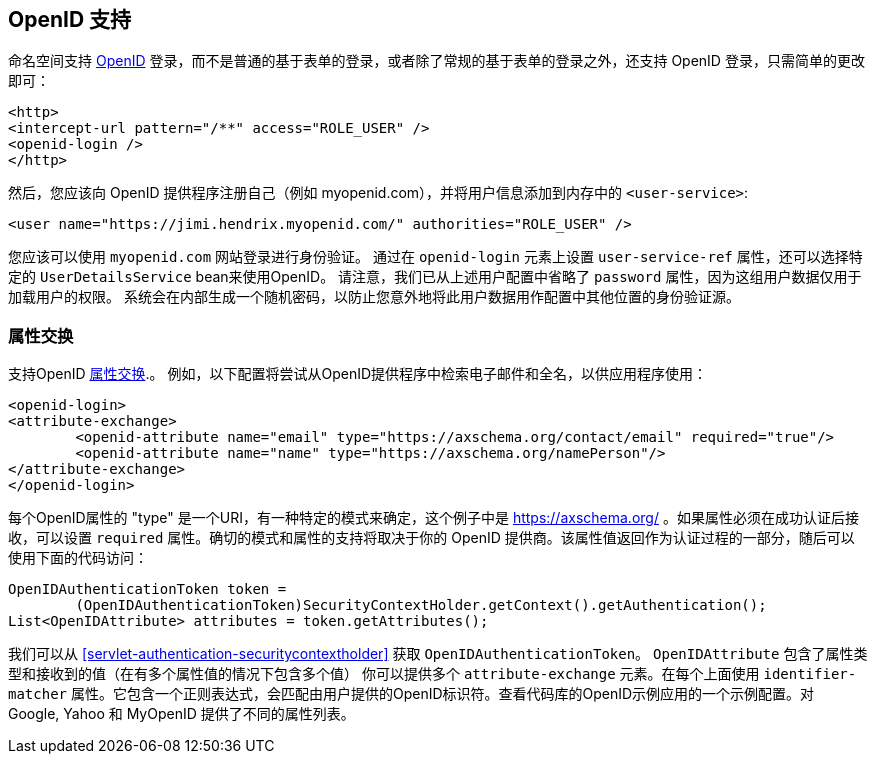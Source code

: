 [[servlet-openid]]
== OpenID 支持
命名空间支持 https://openid.net/[OpenID]  登录，而不是普通的基于表单的登录，或者除了常规的基于表单的登录之外，还支持 OpenID 登录，只需简单的更改即可：

[source,xml]
----
<http>
<intercept-url pattern="/**" access="ROLE_USER" />
<openid-login />
</http>
----

然后，您应该向 OpenID 提供程序注册自己（例如 myopenid.com），并将用户信息添加到内存中的 `<user-service>`:

[source,xml]
----
<user name="https://jimi.hendrix.myopenid.com/" authorities="ROLE_USER" />
----

您应该可以使用 `myopenid.com` 网站登录进行身份验证。 通过在 `openid-login` 元素上设置 `user-service-ref` 属性，还可以选择特定的 `UserDetailsService` bean来使用OpenID。
请注意，我们已从上述用户配置中省略了 `password` 属性，因为这组用户数据仅用于加载用户的权限。 系统会在内部生成一个随机密码，以防止您意外地将此用户数据用作配置中其他位置的身份验证源。

=== 属性交换
支持OpenID https://openid.net/specs/openid-attribute-exchange-1_0.html[属性交换].。 例如，以下配置将尝试从OpenID提供程序中检索电子邮件和全名，以供应用程序使用：

[source,xml]
----
<openid-login>
<attribute-exchange>
	<openid-attribute name="email" type="https://axschema.org/contact/email" required="true"/>
	<openid-attribute name="name" type="https://axschema.org/namePerson"/>
</attribute-exchange>
</openid-login>
----

每个OpenID属性的 "type" 是一个URI，有一种特定的模式来确定，这个例子中是 https://axschema.org/[https://axschema.org/] 。如果属性必须在成功认证后接收，可以设置 `required` 属性。确切的模式和属性的支持将取决于你的 OpenID 提供商。该属性值返回作为认证过程的一部分，随后可以使用下面的代码访问：

[source,java]
----
OpenIDAuthenticationToken token =
	(OpenIDAuthenticationToken)SecurityContextHolder.getContext().getAuthentication();
List<OpenIDAttribute> attributes = token.getAttributes();
----

我们可以从 <<servlet-authentication-securitycontextholder>> 获取 `OpenIDAuthenticationToken`。
`OpenIDAttribute` 包含了属性类型和接收到的值（在有多个属性值的情况下包含多个值）
你可以提供多个 `attribute-exchange` 元素。在每个上面使用 `identifier-matcher` 属性。它包含一个正则表达式，会匹配由用户提供的OpenID标识符。查看代码库的OpenID示例应用的一个示例配置。对 Google, Yahoo 和 MyOpenID 提供了不同的属性列表。
